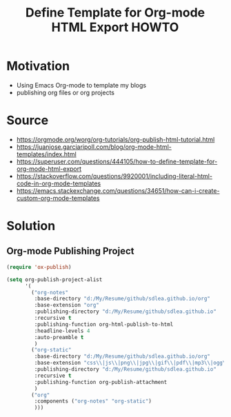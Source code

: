 #+TITLE:Define Template for Org-mode HTML Export HOWTO
* Motivation
  - Using Emacs Org-mode to template my blogs
  - publishing org files or org projects
* Source
  - https://orgmode.org/worg/org-tutorials/org-publish-html-tutorial.html
  - https://juanjose.garciaripoll.com/blog/org-mode-html-templates/index.html
  - https://superuser.com/questions/444105/how-to-define-template-for-org-mode-html-export
  - https://stackoverflow.com/questions/9920001/including-literal-html-code-in-org-mode-templates
  - https://emacs.stackexchange.com/questions/34651/how-can-i-create-custom-org-mode-templates
* Solution
** Org-mode Publishing Project
   #+NAME: org-publish-project
   #+BEGIN_SRC lisp
(require 'ox-publish)

(setq org-publish-project-alist
      '(
        ("org-notes"
         :base-directory "d:/My/Resume/github/sdlea.github.io/org"
         :base-extension "org"
         :publishing-directory "d:/My/Resume/github/sdlea.github.io"
         :recursive t
         :publishing-function org-html-publish-to-html
         :headline-levels 4
         :auto-preamble t
         )
        ("org-static"
         :base-directory "d:/My/Resume/github/sdlea.github.io/org"
         :base-extension "css\\|js\\|png\\|jpg\\|gif\\|pdf\\|mp3\\|ogg\\|swf"
         :publishing-directory "d:/My/Resume/github/sdlea.github.io"
         :recursive t
         :publishing-function org-publish-attachment
         )
        ("org"
         :components ("org-notes" "org-static")
         )))

   #+END_SRC
